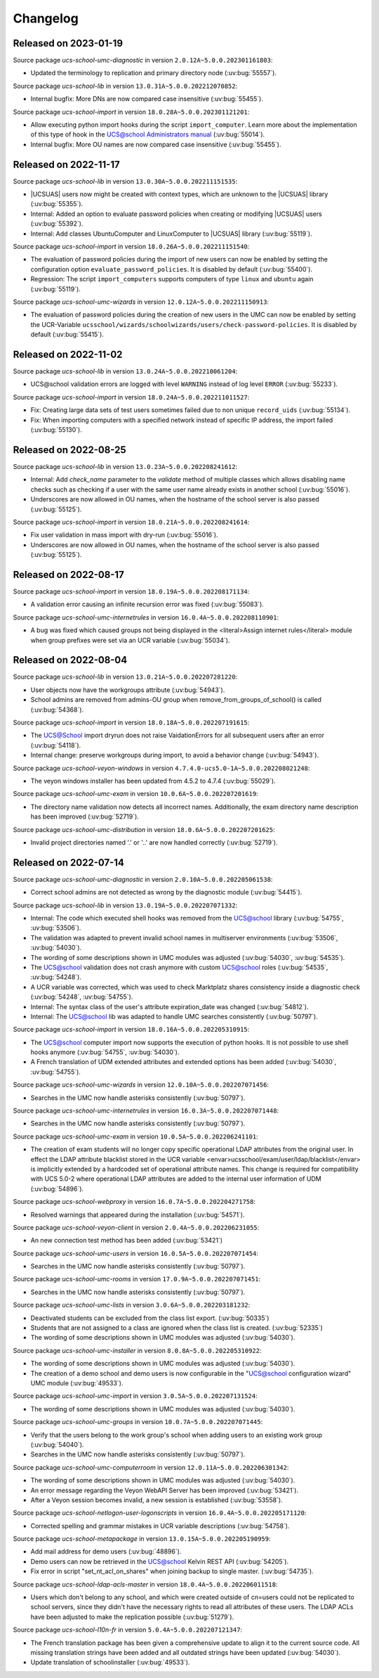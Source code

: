 .. _changelog-changelogs:

*********
Changelog
*********

.. _changelog-ucsschool-2023-01-19:

Released on 2023-01-19
======================

Source package *ucs-school-umc-diagnostic* in version ``2.0.12A~5.0.0.202301161803``:

* Updated the terminology to replication and primary directory node
  (:uv:bug:`55557`).

Source package *ucs-school-lib* in version ``13.0.31A~5.0.0.202212070852``:

* Internal bugfix: More DNs are now compared case insensitive (:uv:bug:`55455`).

Source package *ucs-school-import* in version ``18.0.28A~5.0.0.202301121201``:

* Allow executing python import hooks during the script ``import_computer``.
  Learn more about the implementation of this type of hook in the `UCS@school
  Administrators manual <https://docs.software-univention.de/ucsschool-
  manual/5.0/de/manage-school-imports.html#skriptbasierter-import-von-pcs>`_
  (:uv:bug:`55014`).

* Internal bugfix: More OU names are now compared case insensitive
  (:uv:bug:`55455`).

.. _changelog-ucsschool-2022-11-17:

Released on 2022-11-17
======================

Source package *ucs-school-lib* in version ``13.0.30A~5.0.0.202211151535``:

* |UCSUAS| users now might be created with context types, which are unknown to
  the |UCSUAS| library (:uv:bug:`55355`).

* Internal: Added an option to evaluate password policies when creating or
  modifying |UCSUAS| users (:uv:bug:`55392`).

* Internal: Add classes UbuntuComputer and LinuxComputer to |UCSUAS| library
  (:uv:bug:`55119`).

Source package *ucs-school-import* in version ``18.0.26A~5.0.0.202211151540``:

* The evaluation of password policies during the import of new users can now be
  enabled by setting the configuration option ``evaluate_password_policies``. It
  is disabled by default (:uv:bug:`55400`).

* Regression: The script ``import_computers`` supports computers of type
  ``linux`` and ``ubuntu`` again (:uv:bug:`55119`).

Source package *ucs-school-umc-wizards* in version ``12.0.12A~5.0.0.202211150913``:

* The evaluation of password policies during the creation of new users in the
  UMC can now be enabled by setting the UCR-Variable
  ``ucsschool/wizards/schoolwizards/users/check-password-policies``. It is
  disabled by default (:uv:bug:`55415`).

.. _changelog-ucsschool-2022-11-02:

Released on 2022-11-02
======================

Source package *ucs-school-lib* in version ``13.0.24A~5.0.0.202210061204``:

* UCS\@school validation errors are logged with level ``WARNING`` instead of log
  level ``ERROR`` (:uv:bug:`55233`).

Source package *ucs-school-import* in version ``18.0.24A~5.0.0.202211011527``:

* Fix: Creating large data sets of test users sometimes failed due to non unique
  ``record_uids`` (:uv:bug:`55134`).

* Fix: When importing computers with a specified network instead of specific IP
  address, the import failed (:uv:bug:`55130`).

.. _changelog-ucsschool-2022-08-25:

Released on 2022-08-25
======================

Source package *ucs-school-lib* in version ``13.0.23A~5.0.0.202208241612``:

* Internal: Add `check_name` parameter to the `validate` method of multiple
  classes which allows disabling name checks such as checking if a user with the
  same user name already exists in another school (:uv:bug:`55016`).

* Underscores are now allowed in OU names, when the hostname of the school
  server is also passed (:uv:bug:`55125`).

Source package *ucs-school-import* in version ``18.0.21A~5.0.0.202208241614``:

* Fix user validation in mass import with dry-run (:uv:bug:`55016`).

* Underscores are now allowed in OU names, when the hostname of the school
  server is also passed (:uv:bug:`55125`).

.. _changelog-ucsschool-2022-08-17:

Released on 2022-08-17
======================

Source package *ucs-school-import* in version ``18.0.19A~5.0.0.202208171134``:

* A validation error causing an infinite recursion error was fixed
  (:uv:bug:`55083`).

Source package *ucs-school-umc-internetrules* in version ``16.0.4A~5.0.0.202208110901``:

* A bug was fixed which caused groups not being displayed in the <literal>Assign
  internet rules</literal> module when group prefixes were set via an UCR
  variable (:uv:bug:`55034`).

.. _changelog-ucsschool-2022-08-04:

Released on 2022-08-04
======================

Source package *ucs-school-lib* in version ``13.0.21A~5.0.0.202207281220``:

* User objects now have the workgroups attribute (:uv:bug:`54943`).

* School admins are removed from admins-OU group when
  remove_from_groups_of_school() is called (:uv:bug:`54368`).

Source package *ucs-school-import* in version ``18.0.18A~5.0.0.202207191615``:

* The UCS@School import dryrun does not raise VaidationErrors for all subsequent
  users after an error (:uv:bug:`54118`).

* Internal change: preserve workgroups during import, to avoid a behavior change
  (:uv:bug:`54943`).

Source package *ucs-school-veyon-windows* in version ``4.7.4.0-ucs5.0-1A~5.0.0.202208021248``:

* The veyon windows installer has been updated from 4.5.2 to 4.7.4
  (:uv:bug:`55029`).

Source package *ucs-school-umc-exam* in version ``10.0.6A~5.0.0.202207201619``:

* The directory name validation now detects all incorrect names. Additionally,
  the exam directory name description has been improved (:uv:bug:`52719`).

Source package *ucs-school-umc-distribution* in version ``18.0.6A~5.0.0.202207201625``:

* Invalid project directories named '.' or '..' are now handled correctly
  (:uv:bug:`52719`).

.. _changelog-ucsschool-2022-07-14:

Released on 2022-07-14
======================

Source package *ucs-school-umc-diagnostic* in version ``2.0.10A~5.0.0.202205061538``:

* Correct school admins are not detected as wrong by the diagnostic module
  (:uv:bug:`54415`).

Source package *ucs-school-lib* in version ``13.0.19A~5.0.0.202207071332``:

* Internal: The code which executed shell hooks was removed from the UCS@school
  library (:uv:bug:`54755`, :uv:bug:`53506`).

* The validation was adapted to prevent invalid school names in multiserver
  environments (:uv:bug:`53506`, :uv:bug:`54030`).

* The wording of some descriptions shown in UMC modules was adjusted
  (:uv:bug:`54030`, :uv:bug:`54535`).

* The UCS@school validation does not crash anymore with custom UCS@school roles
  (:uv:bug:`54535`, :uv:bug:`54248`).

* A UCR variable was corrected, which was used to check Marktplatz shares
  consistency inside a diagnostic check (:uv:bug:`54248`, :uv:bug:`54755`).

* Internal: The syntax class of the user's attribute expiration_date was changed
  (:uv:bug:`54812`).

* Internal: The UCS@school lib was adapted to handle UMC searches consistently
  (:uv:bug:`50797`).

Source package *ucs-school-import* in version ``18.0.16A~5.0.0.202205310915``:

* The UCS@school computer import now supports the execution of python hooks. It
  is not possible to use shell hooks anymore (:uv:bug:`54755`, :uv:bug:`54030`).

* A French translation of UDM extended attributes and extended options has been
  added (:uv:bug:`54030`, :uv:bug:`54755`).

Source package *ucs-school-umc-wizards* in version ``12.0.10A~5.0.0.202207071456``:

* Searches in the UMC now handle asterisks consistently (:uv:bug:`50797`).

Source package *ucs-school-umc-internetrules* in version ``16.0.3A~5.0.0.202207071448``:

* Searches in the UMC now handle asterisks consistently (:uv:bug:`50797`).

Source package *ucs-school-umc-exam* in version ``10.0.5A~5.0.0.202206241101``:

* The creation of exam students will no longer copy specific operational LDAP
  attributes from the original user. In effect the LDAP attribute blacklist
  stored in the UCR variable <envar>ucsschool/exam/user/ldap/blacklist</envar>
  is implicitly extended by a hardcoded set of operational attribute names. This
  change is required for compatibility with UCS 5.0-2 where operational LDAP
  attributes are added to the internal user information of UDM
  (:uv:bug:`54896`).

Source package *ucs-school-webproxy* in version ``16.0.7A~5.0.0.202204271758``:

* Resolved warnings that appeared during the installation (:uv:bug:`54571`).

Source package *ucs-school-veyon-client* in version ``2.0.4A~5.0.0.202206231055``:

* An new connection test method has been added (:uv:bug:`53421`)

Source package *ucs-school-umc-users* in version ``16.0.5A~5.0.0.202207071454``:

* Searches in the UMC now handle asterisks consistently (:uv:bug:`50797`).

Source package *ucs-school-umc-rooms* in version ``17.0.9A~5.0.0.202207071451``:

* Searches in the UMC now handle asterisks consistently (:uv:bug:`50797`).

Source package *ucs-school-umc-lists* in version ``3.0.6A~5.0.0.202203181232``:

* Deactivated students can be excluded from the class list export.
  (:uv:bug:`50335`)

* Students that are not assigned to a class are ignored when the class list is
  created. (:uv:bug:`52335`)

* The wording of some descriptions shown in UMC modules was adjusted
  (:uv:bug:`54030`).

Source package *ucs-school-umc-installer* in version ``8.0.8A~5.0.0.202205310922``:

* The wording of some descriptions shown in UMC modules was adjusted
  (:uv:bug:`54030`).

* The creation of a demo school and demo users is now configurable in the
  "UCS@school configuration wizard" UMC module (:uv:bug:`49533`).

Source package *ucs-school-umc-import* in version ``3.0.5A~5.0.0.202207131524``:

* The wording of some descriptions shown in UMC modules was adjusted
  (:uv:bug:`54030`).

Source package *ucs-school-umc-groups* in version ``10.0.7A~5.0.0.202207071445``:

* Verify that the users belong to the work group's school when adding users to
  an existing work group (:uv:bug:`54040`).

* Searches in the UMC now handle asterisks consistently (:uv:bug:`50797`).

Source package *ucs-school-umc-computerroom* in version ``12.0.11A~5.0.0.202206301342``:

* The wording of some descriptions shown in UMC modules was adjusted
  (:uv:bug:`54030`).

* An error message regarding the Veyon WebAPI Server has been improved
  (:uv:bug:`53421`).

* After a Veyon session becomes invalid, a new session is established
  (:uv:bug:`53558`).

Source package *ucs-school-netlogon-user-logonscripts* in version ``16.0.4A~5.0.0.202205171120``:

* Corrected spelling and grammar mistakes in UCR variable descriptions
  (:uv:bug:`54758`).

Source package *ucs-school-metapackage* in version ``13.0.15A~5.0.0.202205190959``:

* Add mail address for demo users (:uv:bug:`48896`).

* Demo users can now be retrieved in the UCS@school Kelvin REST API
  (:uv:bug:`54205`).

* Fix error in script "set_nt_acl_on_shares" when joining backup to single
  master. (:uv:bug:`54735`).

Source package *ucs-school-ldap-acls-master* in version ``18.0.4A~5.0.0.202206011518``:

* Users which don't belong to any school, and which were created outside of
  cn=users could not be replicated to school servers, since they didn't have the
  necessary rights to read all attributes of these users. The LDAP ACLs have
  been adjusted to make the replication possible (:uv:bug:`51279`).

Source package *ucs-school-l10n-fr* in version ``5.0.4A~5.0.0.202207121347``:

* The French translation package has been given a comprehensive update to align
  it to the current source code. All missing translation strings have been added
  and all outdated strings have been updated (:uv:bug:`54030`).

* Update translation of schoolinstaller (:uv:bug:`49533`).

